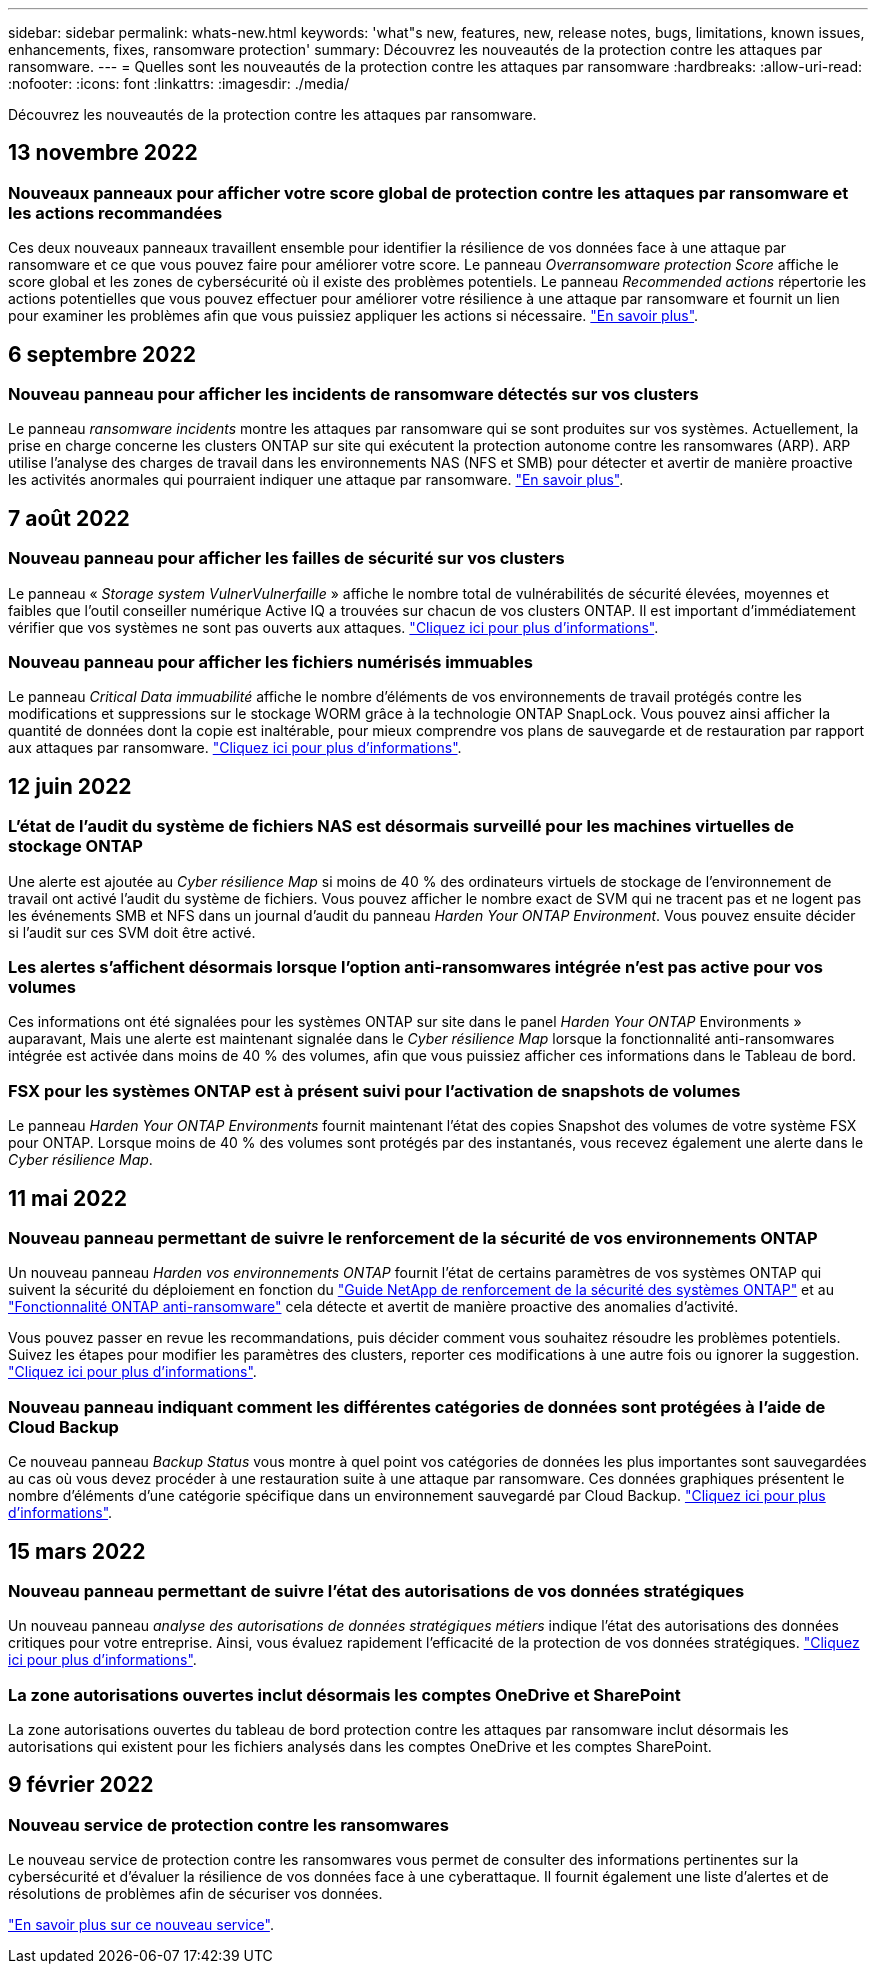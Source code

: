 ---
sidebar: sidebar 
permalink: whats-new.html 
keywords: 'what"s new, features, new, release notes, bugs, limitations, known issues, enhancements, fixes, ransomware protection' 
summary: Découvrez les nouveautés de la protection contre les attaques par ransomware. 
---
= Quelles sont les nouveautés de la protection contre les attaques par ransomware
:hardbreaks:
:allow-uri-read: 
:nofooter: 
:icons: font
:linkattrs: 
:imagesdir: ./media/


[role="lead"]
Découvrez les nouveautés de la protection contre les attaques par ransomware.



== 13 novembre 2022



=== Nouveaux panneaux pour afficher votre score global de protection contre les attaques par ransomware et les actions recommandées

Ces deux nouveaux panneaux travaillent ensemble pour identifier la résilience de vos données face à une attaque par ransomware et ce que vous pouvez faire pour améliorer votre score. Le panneau _Overransomware protection Score_ affiche le score global et les zones de cybersécurité où il existe des problèmes potentiels. Le panneau _Recommended actions_ répertorie les actions potentielles que vous pouvez effectuer pour améliorer votre résilience à une attaque par ransomware et fournit un lien pour examiner les problèmes afin que vous puissiez appliquer les actions si nécessaire. https://docs.netapp.com/us-en/cloud-manager-ransomware/task-analyze-ransomware-data.html#ransomware-protection-score-and-recommended-actions["En savoir plus"^].



== 6 septembre 2022



=== Nouveau panneau pour afficher les incidents de ransomware détectés sur vos clusters

Le panneau _ransomware incidents_ montre les attaques par ransomware qui se sont produites sur vos systèmes. Actuellement, la prise en charge concerne les clusters ONTAP sur site qui exécutent la protection autonome contre les ransomwares (ARP). ARP utilise l'analyse des charges de travail dans les environnements NAS (NFS et SMB) pour détecter et avertir de manière proactive les activités anormales qui pourraient indiquer une attaque par ransomware. https://docs.netapp.com/us-en/cloud-manager-ransomware/task-analyze-ransomware-data.html#ransomware-incidents-detected-on-your-systems["En savoir plus"^].



== 7 août 2022



=== Nouveau panneau pour afficher les failles de sécurité sur vos clusters

Le panneau « _Storage system VulnerVulnerfaille_ » affiche le nombre total de vulnérabilités de sécurité élevées, moyennes et faibles que l'outil conseiller numérique Active IQ a trouvées sur chacun de vos clusters ONTAP. Il est important d'immédiatement vérifier que vos systèmes ne sont pas ouverts aux attaques. https://docs.netapp.com/us-en/cloud-manager-ransomware/task-analyze-ransomware-data.html#storage-system-vulnerabilities["Cliquez ici pour plus d'informations"^].



=== Nouveau panneau pour afficher les fichiers numérisés immuables

Le panneau _Critical Data immuabilité_ affiche le nombre d'éléments de vos environnements de travail protégés contre les modifications et suppressions sur le stockage WORM grâce à la technologie ONTAP SnapLock. Vous pouvez ainsi afficher la quantité de données dont la copie est inaltérable, pour mieux comprendre vos plans de sauvegarde et de restauration par rapport aux attaques par ransomware. https://docs.netapp.com/us-en/cloud-manager-ransomware/task-analyze-ransomware-data.html#data-in-your-volumes-that-are-being-protected-using-snaplock["Cliquez ici pour plus d'informations"^].



== 12 juin 2022



=== L'état de l'audit du système de fichiers NAS est désormais surveillé pour les machines virtuelles de stockage ONTAP

Une alerte est ajoutée au _Cyber résilience Map_ si moins de 40 % des ordinateurs virtuels de stockage de l'environnement de travail ont activé l'audit du système de fichiers. Vous pouvez afficher le nombre exact de SVM qui ne tracent pas et ne logent pas les événements SMB et NFS dans un journal d'audit du panneau _Harden Your ONTAP Environment_. Vous pouvez ensuite décider si l'audit sur ces SVM doit être activé.



=== Les alertes s'affichent désormais lorsque l'option anti-ransomwares intégrée n'est pas active pour vos volumes

Ces informations ont été signalées pour les systèmes ONTAP sur site dans le panel _Harden Your ONTAP_ Environments » auparavant, Mais une alerte est maintenant signalée dans le _Cyber résilience Map_ lorsque la fonctionnalité anti-ransomwares intégrée est activée dans moins de 40 % des volumes, afin que vous puissiez afficher ces informations dans le Tableau de bord.



=== FSX pour les systèmes ONTAP est à présent suivi pour l'activation de snapshots de volumes

Le panneau _Harden Your ONTAP Environments_ fournit maintenant l'état des copies Snapshot des volumes de votre système FSX pour ONTAP. Lorsque moins de 40 % des volumes sont protégés par des instantanés, vous recevez également une alerte dans le _Cyber résilience Map_.



== 11 mai 2022



=== Nouveau panneau permettant de suivre le renforcement de la sécurité de vos environnements ONTAP

Un nouveau panneau _Harden vos environnements ONTAP_ fournit l'état de certains paramètres de vos systèmes ONTAP qui suivent la sécurité du déploiement en fonction du https://www.netapp.com/pdf.html?item=/media/10674-tr4569.pdf["Guide NetApp de renforcement de la sécurité des systèmes ONTAP"^] et au https://docs.netapp.com/us-en/ontap/anti-ransomware/index.html["Fonctionnalité ONTAP anti-ransomware"^] cela détecte et avertit de manière proactive des anomalies d'activité.

Vous pouvez passer en revue les recommandations, puis décider comment vous souhaitez résoudre les problèmes potentiels. Suivez les étapes pour modifier les paramètres des clusters, reporter ces modifications à une autre fois ou ignorer la suggestion. https://docs.netapp.com/us-en/cloud-manager-ransomware/task-analyze-ransomware-data.html#status-of-ontap-systems-hardening["Cliquez ici pour plus d'informations"].



=== Nouveau panneau indiquant comment les différentes catégories de données sont protégées à l'aide de Cloud Backup

Ce nouveau panneau _Backup Status_ vous montre à quel point vos catégories de données les plus importantes sont sauvegardées au cas où vous devez procéder à une restauration suite à une attaque par ransomware. Ces données graphiques présentent le nombre d'éléments d'une catégorie spécifique dans un environnement sauvegardé par Cloud Backup. https://docs.netapp.com/us-en/cloud-manager-ransomware/task-analyze-ransomware-data.html#backup-status-of-your-critical-business-data["Cliquez ici pour plus d'informations"].



== 15 mars 2022



=== Nouveau panneau permettant de suivre l'état des autorisations de vos données stratégiques

Un nouveau panneau _analyse des autorisations de données stratégiques métiers_ indique l'état des autorisations des données critiques pour votre entreprise. Ainsi, vous évaluez rapidement l'efficacité de la protection de vos données stratégiques. https://docs.netapp.com/us-en/cloud-manager-ransomware/task-analyze-ransomware-data.html#status-of-permissions-on-your-critical-business-data["Cliquez ici pour plus d'informations"].



=== La zone autorisations ouvertes inclut désormais les comptes OneDrive et SharePoint

La zone autorisations ouvertes du tableau de bord protection contre les attaques par ransomware inclut désormais les autorisations qui existent pour les fichiers analysés dans les comptes OneDrive et les comptes SharePoint.



== 9 février 2022



=== Nouveau service de protection contre les ransomwares

Le nouveau service de protection contre les ransomwares vous permet de consulter des informations pertinentes sur la cybersécurité et d'évaluer la résilience de vos données face à une cyberattaque. Il fournit également une liste d'alertes et de résolutions de problèmes afin de sécuriser vos données.

link:concept-ransomware-protection.html["En savoir plus sur ce nouveau service"].
